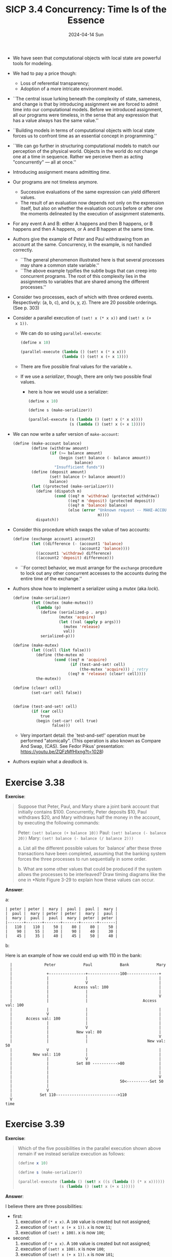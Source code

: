 #+options: html-link-use-abs-url:nil html-postamble:t
#+options: html-preamble:t html-scripts:nil html-style:t
#+options: html5-fancy:nil tex:t toc:nil num:nil
#+html_doctype: xhtml-strict
#+html_container: div
#+html_content_class: content
#+description:
#+keywords:
#+html_link_home:
#+html_link_up:
#+html_mathjax:
#+html_equation_reference_format: \eqref{%s}
#+html_head: <link rel="stylesheet" type="text/css" href="./style.css"/>
#+html_head_extra:
#+title: SICP 3.4 Concurrency: Time Is of the Essence
#+subtitle: 2024-04-14 Sun
#+infojs_opt:
#+creator: <a href="https://www.gnu.org/software/emacs/">Emacs</a> 29.3.50 (<a href="https://orgmode.org">Org</a> mode 9.6.15)

- We have seen that computational objects with local state are
  powerful tools for modeling.

- We had to pay a price though:
  - Loss of referential transparency;
  - Adoption of a more intricate environment model.

- ``The central issue lurking beneath the complexity of state,
  sameness, and change is that by introducing assignment we are forced
  to admit time into our computational models. Before we introduced
  assignment, all our programs were timeless, in the sense that any
  expression that has a value always has the same value.''

- ``Building models in terms of computational objects with local state
  forces us to confront time as an essential concept in programming.''

- ``We can go further in structuring computational models to match our
  perception of the physical world.  Objects in the world do not
  change one at a time in sequence.  Rather we perceive them as acting
  "concurrently" --- all at once.''

- Introducing assignment means admitting /time/.

- Our programs are not timeless anymore.
  - Successive evaluations of the same expression can yield different
    values.
  - The result of an evaluation now depends not only on the expression
    itself, but also on whether the evaluation occurs before or after
    one the moments delineated by the execution of assignment
    statements.

- For any event A and B: either A happens and then B happens, or B
  happens and then A happens, or A and B happen at the same time.

- Authors give the example of Peter and Paul withdrawing from an
  account at the same. Concurrency, in the example, is not handled
  correctly.
  - ``The general phenomenon illustrated here is that several processes
    may share a common state variable.''
  - ``The above example typifies the subtle bugs that can creep into
    concurrent programs.  The root of this complexity lies in the
    assignments to variables that are shared among the different
    processes.''

- Consider two processes, each of which with three ordered
  events. Respectively: (a, b, c), and (x, y, z). There are 20
  possible orderings. (See p. 303)

- Consider a parallel execution of ~(set! x (* x x))~ and ~(set! x (+
  x 1))~.
  - We can do so using ~parallel-execute~:
    #+begin_src emacs-lisp
      (define x 10)

      (parallel-execute (lambda () (set! x (* x x)))
                        (lambda () (set! x (+ x 1))))
    #+end_src
  - There are five possible final values for the variable ~x~.
  - If we use a /serializer/, though, there are only two possible final
    values.
    - here is how we would use a serializer:
      #+begin_src emacs-lisp
        (define x 10)

        (define s (make-serializer))

        (parallel-execute (s (lambda () (set! x (* x x))))
                          (s (lambda () (set! x (+ x 1)))))
      #+end_src

- We can now write a safer version of ~make-account~:
  #+begin_src emacs-lisp
    (define (make-account balance)
            (define (withdraw amount)
                    (if (>= balance amount)
                        (begin (set! balance (- balance amount))
                               balance)
                      "Insufficient funds"))
            (define (deposit amount)
                    (set! balance (+ balance amount))
                    balance)
            (let ((protected (make-serializer)))
              (define (dispatch m)
                      (cond ((eq? m 'withdraw) (protected withdraw))
                            ((eq? m 'deposit) (protected deposit))
                            ((eq? m 'balance) balance)
                            (else (error "Unknown request -- MAKE-ACCOUNT"
                                         m))))
              dispatch))
  #+end_src

- Consider this procedure which swaps the value of two accounts:
  #+begin_src emacs-lisp
    (define (exchange account1 account2)
            (let ((difference (- (account1 'balance)
                                 (account2 'balance))))
              ((account1 'withdraw) difference)
              ((account2 'deposit) difference)))
  #+end_src

  - ``For correct behavior, we must arrange for the ~exchange~ procedure
    to lock out any other concurrent accesses to the accounts during the
    entire time of the exchange.''

- Authors show how to implement a serializer using a /mutex/ (aka
  /lock/).
  #+begin_src emacs-lisp
    (define (make-serializer)
            (let ((mutex (make-mutex)))
              (lambda (p)
                (define (serialized-p . args)
                        (mutex 'acquire)
                        (let ((val (apply p args)))
                          (mutex 'release)
                          val))
                serialized-p)))

    (define (make-mutex)
            (let ((cell (list false)))
              (define (the-mutex m)
                      (cond ((eq? m 'acquire)
                             (if (test-and-set! cell)
                                 (the-mutex 'acquire))) ; retry
                            ((eq? m 'release) (clear! cell))))
              the-mutex))

    (define (clear! cell)
            (set-car! cell false))


    (define (test-and-set! cell)
            (if (car cell)
                true
              (begin (set-car! cell true)
                     false)))
  #+end_src

  - Very important detail: the `test-and-set!' operation must be
    performed "atomically". (This operation is also known as Compare And
    Swap, (CAS). See Fedor Pikus' presentation:
    https://youtu.be/ZQFzMfHIxng?t=1028)

- Authors explain what a /deadlock/ is.

* Exercise 3.38
*Exercise*:

#+begin_quote
Suppose that Peter, Paul, and Mary share a joint bank account that
initially contains $100.  Concurrently, Peter deposits $10, Paul
withdraws $20, and Mary withdraws half the money in the account, by
executing the following commands:

    Peter: ~(set! balance (+ balance 10))~
    Paul:  ~(set! balance (- balance 20))~
    Mary:  ~(set! balance (- balance (/ balance 2)))~

 a. List all the different possible values for `balance' after these
    three transactions have been completed, assuming that the banking
    system forces the three processes to run sequentially in some
    order.

 b. What are some other values that could be produced if the system
    allows the processes to be interleaved?  Draw timing diagrams like
    the one in *Note Figure 3-29 to explain how these values can occur.

#+end_quote

*Answer*:

a:

#+begin_src
| peter | peter |  mary |  paul |  paul |  mary |
|  paul |  mary | peter | peter |  mary |  paul |
|  mary |  paul |  paul |  mary | peter | peter |
|-------+-------+-------+-------+-------+-------|
|   110 |   110 |    50 |    80 |    80 |    50 |
|    90 |    55 |    30 |    90 |    40 |    30 |
|    45 |    35 |    40 |    45 |    50 |    40 |
#+end_src

b:

Here is an example of how we could end up with 110 in the bank:
#+begin_src
  |              Peter            Paul            Bank            Mary
  |
  |               +----------------+--------------100--------------+
  |               |                |                               |
  |               |                V                               |
  |               |           Access val: 100                      |
  |               |                |                               |
  |               |                |                               V
  |               |                |                        Access val: 100
  |               |                |                               |
  |               V                |                               |
  |      Access val: 100           |                               |
  |               |                |                               |
  |               |                V                               |
  |               |            New val: 80                         |
  |               |                |                               V
  |               |                |                          New val: 50
  |               V                |                               |
  |         New val: 110           |                               |
  |               |                V                               |
  |               |            Set 80 ----------->80               |
  |               |                                                |
  |               |                                                |
  |               |                                                V
  |               |                               50<----------Set 50
  |               |
  |               V
  |            Set 110--------------------------->110
  V
time
#+end_src

* Exercise 3.39
*Exercise*:

#+begin_quote
Which of the five possibilities in the parallel
execution shown above remain if we instead serialize execution as
follows:

#+begin_src scheme
  (define x 10)

  (define s (make-serializer))

  (parallel-execute (lambda () (set! x ((s (lambda () (* x x))))))
                    (s (lambda () (set! x (+ x 1)))))
#+end_src
#+end_quote

*Answer*:

I believe there are three possibilities:

- first:
  1. execution of ~(* x x)~. A ~100~ value is created but not
     assigned;
  2. execution of ~(set! x (+ x 1))~. ~x~ is now ~11~;
  3. execution of ~(set! x 100)~. x is now ~100~;
- second:
  1. execution of ~(* x x)~. A ~100~ value is created but not
     assigned;
  2. execution of ~(set! x 100)~. x is now ~100~;
  3. execution of ~(set! x (+ x 1))~. ~x~ is now ~101~;
- third:
  1. execution of ~(set! x (+ x 1))~. ~x~ is now ~11~;
  2. execution of ~(* x x)~. A ~121~ value is created but not
     assigned;
  3. execution of ~(set! x 121)~. x is now ~121~;

* Exercise 3.40
*Exercise*:

#+begin_quote
Give all possible values of `x' that can result from executing

#+begin_src scheme
  (define x 10)

  (parallel-execute (lambda () (set! x (* x x)))
                    (lambda () (set! x (* x x x))))
#+end_src

Which of these possibilities remain if we instead use serialized
procedures:

#+begin_src scheme
  (define x 10)

  (define s (make-serializer))

  (parallel-execute (s (lambda () (set! x (* x x))))
                    (s (lambda () (set! x (* x x x)))))
#+end_src
#+end_quote

*Answer*:

- The first λ involves three events:
  - two accesses of the variable ~x~; let's called them `1a' and `1b';
  - one ~set!~; let's call it `1s'.
- The second λ involves four events:
  - three accesses of the variable ~x~; let's called them `2a', `2b',
    and `2c';
  - one ~set!~; let's call it `1s'.

- If we serialize, then there are only two possible sequences.

- Here is one:
  - 1a (x is accessed as 10)
  - 1b (x is accessed as 10)
  - 1s (x = 10 * 10 = 100);
  - 2a (x is accessed as 100)
  - 2b (x is accessed as 100)
  - 2c (x is accessed as 100)
  - 2s (x = 100 * 100 * 100 = 1000000)

- Here is the other:
  - 2a (x is accesses as 10)
  - 2b (x is accesses as 10)
  - 2c (x is accesses as 10)
  - 2s (x = 10 * 10 * 10 = 1000)
  - 1a (x is accesses as 1000)
  - 1b (x is accesses as 1000)
  - 1s (x = 1000 * 1000 = 1000000)

- If we don't serialize, then, besides the two sequences above, other
  sequences are possible.

- Here is one:
  - 1a (x is accessed as 10)
  - 2a (x is accessed as 10)
  - 1b (x is accessed as 10)
  - 1s (x = 10 * 10 = 100)
  - 2b (x is accessed as 100)
  - 2c (x is accessed as 100)
  - 2s (x = 10 * 100 * 100 = 100000)

* Exercise 3.41
*Exercise*

#+begin_quote
Ben Bitdiddle worries that it would be better to implement the bank
account as follows (where the commented line has been changed):

#+begin_src scheme
  (define (make-account balance)
    (define (withdraw amount)
      (if (>= balance amount)
          (begin (set! balance (- balance amount))
                 balance)
          "Insufficient funds"))
    (define (deposit amount)
      (set! balance (+ balance amount))
      balance)
    ;; continued on next page

    (let ((protected (make-serializer)))
      (define (dispatch m)
        (cond ((eq? m 'withdraw) (protected withdraw))
              ((eq? m 'deposit) (protected deposit))
              ((eq? m 'balance)
               ((protected (lambda () balance)))) ; serialized
              (else (error "Unknown request -- MAKE-ACCOUNT"
                           m))))
      dispatch))
#+end_src

because allowing unserialized access to the bank balance can result in
anomalous behavior.  Do you agree?  Is there any scenario that
demonstrates Ben's concern?
#+end_quote

*Answer*:

The only reason I can think of why one might want to adopt Ben
Bitdiddle's implementation is the following.

Without BB's serialization, if one attempts to access the balance,
while somebody else is depositing/withdrawing, then one could get a
value which is would to change immediately after. With BB's
serialization, this would not happen. (The analogous ``problem'' of
somebody depositing/withdrawing when someone else is accessing would
remained. The person accessing the value would get a value which is
going to change immediately after the access.)

However, it's far-fetched to consider that as an anomaly. As far as I
can see, unserialized access to the bank balance is safe.

* Exercise 3.42
*Exercise*:

#+begin_quote
Ben Bitdiddle suggests that it's a waste of time to create a new
serialized procedure in response to every `withdraw' and `deposit'
message.  He says that `make-account' could be changed so that the
calls to `protected' are done outside the `dispatch' procedure.  That
is, an account would return the same serialized procedure (which was
created at the same time as the account) each time it is asked for a
withdrawal procedure.

#+begin_src scheme
  (define (make-account balance)
    (define (withdraw amount)
      (if (>= balance amount)
          (begin (set! balance (- balance amount))
                 balance)
          "Insufficient funds"))
    (define (deposit amount)
      (set! balance (+ balance amount))
      balance)
    (let ((protected (make-serializer)))
      (let ((protected-withdraw (protected withdraw))
            (protected-deposit (protected deposit)))
        (define (dispatch m)
          (cond ((eq? m 'withdraw) protected-withdraw)
                ((eq? m 'deposit) protected-deposit)
                ((eq? m 'balance) balance)
                (else (error "Unknown request -- MAKE-ACCOUNT"
                             m))))
        dispatch)))
#+end_src

Is this a safe change to make?  In particular, is there any difference
in what concurrency is allowed by these two versions of
`make-account'?
#+end_quote

*Answer*:

The change seems safe to me. I don't see any change in the
concurrency. The only difference is that the calls ~(protected
withdraw)~ and ~(protected-deposit)~ are done only once.

* Exercise 3.43
*Exercise*:
#+begin_quote
Suppose that the balances in three accounts start out as $10, $20, and
$30, and that multiple processes run, exchanging the balances in the
accounts.  Argue that if the processes are run sequentially, after any
number of concurrent exchanges, the account balances should be $10,
$20, and $30 in some order.  Draw a timing diagram like the one in
Figure 3-29 to show how this condition can be violated if the
exchanges are implemented using the first version of the
account-exchange program in this section.  On the other hand, argue
that even with this `exchange' program, the sum of the balances in the
accounts will be preserved.  Draw a timing diagram to show how even
this condition would be violated if we did not serialize the
transactions on individual accounts.
#+end_quote

*Answer*:

- ``Argue that if the processes are run sequentially, after any number
  of concurrent exchanges, the account balances should be $10, $20,
  and $30 in some order.''

  An exchange just moves the value of a variable ~foo~ into another
  variable ~bar~, as well as the value of ~bar~ in ~foo~. So, if any
  exchange is atomic (that is, cannot be be interleaved with another
  exchange), then the final value values of the variable involved can
  only change in their order

- ``Draw a timing diagram like the one in Figure 3-29 to show how this
  condition can be violated if the exchanges are implemented using the
  first version of the account-exchange program in this section.''

  An example (without the diagram) is offered by Authors themselves at
  page 308.

  #+begin_src
      Peters swaps A1 and A2, and Paul swaps A1 and A3:

    -------------------------------------------------------------

   |   Peter             A1     A2     A3        Paul
   |
   |                     10     20     30
   |
   |   calculates
   |   diff A1/A2
   |   (-10)
   |                                           calculates
   |                                           diff A1/A3
   |                                           (-20)
   |
   |                     30<-------------------withdraw -20 A1
   |
   |                                   10<-----deposit -20 A3
   |
   |   withdraw -10 A1-->40
   |
   |   deposit -10 A2---------->10
   V
  time
  #+end_src

- ``On the other hand, argue that even with this `exchange' program,
  the sum of the balances in the accounts will be preserved.''

  Each exchange adds and removes the /same/ amount to a variable and
  from another variable. This is enough to conclude that the sum of
  everything cannot change.

- ``Draw a timing diagram to show how even this condition would be
  violated if we did not serialize the transactions on individual
  accounts''

  In order to violate the condition we can reproduce the kind of
  situation previously presented by Authors at page 301 (interleaving
  the events of two withdrawals):

  #+begin_src
    Peters swaps A1 and A2, and Paul swaps A1 and A3:

    -------------------------------------------------------------

    |    Peter             A1     A2     A3        Paul
    |
    |                      10     20     30
    |
    |  calculates
    |  diff (-10)
    |
    |                                             calculates
    |                                             diff (-20)
    |
    |  accesses A1 (10)
    |
    |                                             accesses A1 (10)
    |
    |  computes 20
    |
    |                                             computes 30
    |
    |    sets A1 to 20---->20
    |
    |                      30<--------------------sets A1 to 30
    |
    |    deposits -10 2---------->20
    |
    |                                    10<------deposits -20 3
    V
  time
  #+end_src

* Exercise 3.46
*Exercise*:
#+begin_quote
Suppose that we implement ~test-and-set!~ using an ordinary procedure
as shown in the text, without attempting to make the operation atomic.
Draw a timing diagram like the one in Figure 3-29 to demonstrate how
the mutex implementation can fail by allowing two processes to acquire
the mutex at the same time.
#+end_quote

*Answer*:
#+begin_src
  |    Peter             mutex             Paul
  |      |                                  |
  |      |               false              |
  |      |                                  |
  |    test:                                |
  |    okay                                 |
  |      |                                  |
  |      |                                test:
  |      |                                okay
  |      |                                  |
  |      |                                does
  |      |                                stuff
  |      |                                  |
  |     does                                |
  |     stuff                               |
  |      |                                  |
  |     set------------->true               |
  |                                         |
  V                      true<-------------set
time
#+end_src


#+begin_export html
<div style="text-align: center;">
<a href="./posts.html">←</a>
</div>
#+end_export
